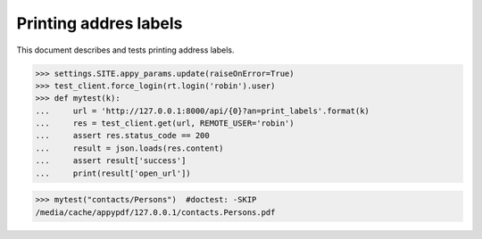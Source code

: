 .. _voga.specs.print_labels:

======================
Printing addres labels
======================


.. How to test only this document:

    $ python setup.py test -s tests.SpecsTests.test_print_labels
    $ pytest -k print_labels
    
    doctest init:

    >>> import lino
    >>> lino.startup('lino_voga.projects.roger.settings.doctests')
    >>> from lino.api.doctest import *

This document describes and tests printing address labels.


.. contents::
  :local:

>>> settings.SITE.appy_params.update(raiseOnError=True)
>>> test_client.force_login(rt.login('robin').user)
>>> def mytest(k):
...     url = 'http://127.0.0.1:8000/api/{0}?an=print_labels'.format(k)
...     res = test_client.get(url, REMOTE_USER='robin')
...     assert res.status_code == 200
...     result = json.loads(res.content)
...     assert result['success']
...     print(result['open_url'])

>>> mytest("contacts/Persons")  #doctest: -SKIP
/media/cache/appypdf/127.0.0.1/contacts.Persons.pdf

